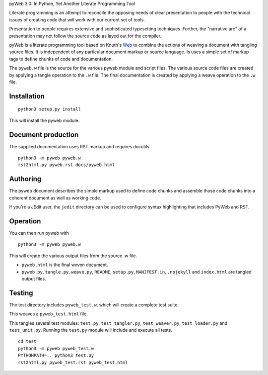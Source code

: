 pyWeb 3.0: In Python, Yet Another Literate Programming Tool

Literate programming is an attempt to reconcile the opposing needs
of clear presentation to people with the technical issues of 
creating code that will work with our current set of tools.

Presentation to people requires extensive and sophisticated typesetting
techniques.  Further, the "narrative arc" of a presentation may not 
follow the source code as layed out for the compiler.

pyWeb is a literate programming tool based on Knuth's Web_ to combine the actions
of weaving a document with tangling source files.
It is independent of any particular document markup or source language.
Is uses a simple set of markup tags to define chunks of code and 
documentation.

The ``pyweb.w`` file is the source for the various pyweb module and script files.
The various source code files are created by applying a
tangle operation to the ``.w`` file.  The final documentation is created by
applying a weave operation to the ``.w`` file.

Installation
-------------

::

    python3 setup.py install

This will install the pyweb module.

Document production
--------------------

The supplied documentation uses RST markup and requires docutils.

::

	python3 -m pyweb pyweb.w
	rst2html.py pyweb.rst docs/pyweb.html

Authoring
---------

The pyweb document describes the simple markup used to define code chunks
and assemble those code chunks into a coherent document as well as working code.

If you're a JEdit user, the ``jedit`` directory can be used
to configure syntax highlighting that includes PyWeb and RST.

Operation
---------

You can then run pyweb with

::

    python3 -m pyweb pyweb.w 

This will create the various output files from the source .w file.

-   ``pyweb.html`` is the final woven document.

-   ``pyweb.py``, ``tangle.py``, ``weave.py``, ``README``, ``setup.py``, ``MANIFEST.in``, ``.nojekyll`` and ``index.html`` are tangled output files.

Testing
-------

The test directory includes ``pyweb_test.w``, which will create a 
complete test suite.

This weaves a ``pyweb_test.html`` file.

This tangles several test modules:  ``test.py``, ``test_tangler.py``, ``test_weaver.py``,
``test_loader.py`` and ``test_unit.py``.  Running the ``test.py`` module will include and
execute all tests.

::

	cd test
	python3 -m pyweb pyweb_test.w
	PYTHONPATH=.. python3 test.py
	rst2html.py pyweb_test.rst pyweb_test.html


.. _Web: https://doi.org/10.1093/comjnl/27.2.97
